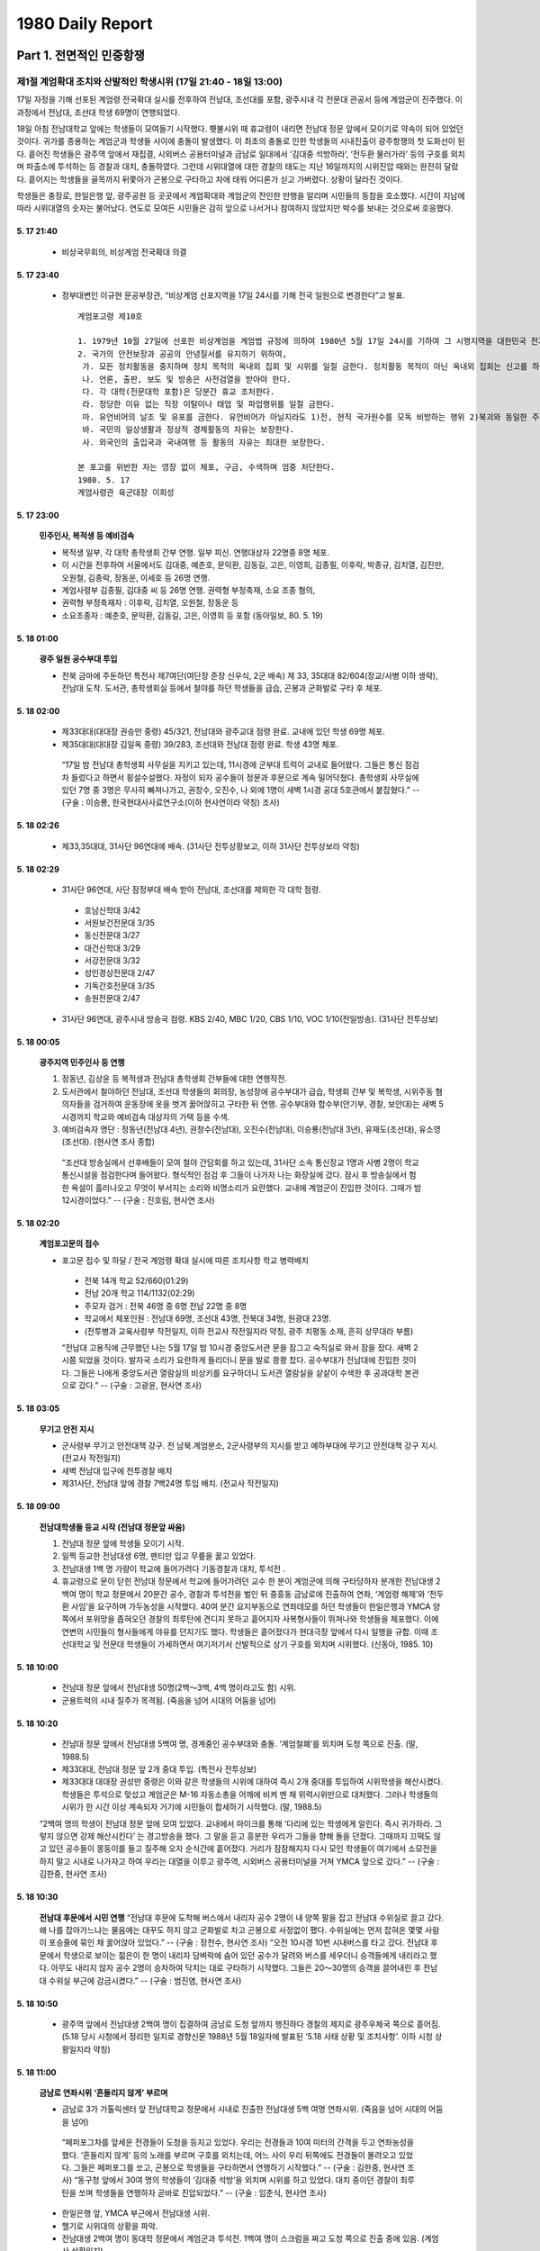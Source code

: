 =================
1980 Daily Report
=================

--------------------------------------------
Part 1. 전면적인 민중항쟁
--------------------------------------------

제1절  계엄확대 조치와 산발적인 학생시위 (17일 21:40 - 18일 13:00)
=====================================================================
17일 자정을 기해 선포된 계엄령 전국확대 실시를 전후하여 전남대, 조선대를 포함, 광주시내 각 전문대 관공서 등에 계엄군이 진주했다. 이 과정에서 전남대, 조선대 학생 69명이 연행되었다.

18일 아침 전남대학교 앞에는 학생들이 모여들기 시작했다. 횃불시위 때 휴교령이 내리면 전남대 정문 앞에서 모이기로 약속이 되어 있었던 것이다. 귀가를 종용하는 계엄군과 학생들 사이에 충돌이 발생했다. 이 최초의 충돌로 인한 학생들의 시내진출이 광주항쟁의 첫 도화선이 된다. 흩어진 학생들은 광주역 앞에서 재집결, 시외버스 공용터미널과 금남로 일대에서 ‘김대중 석방하라’, ‘전두환 물러가라’ 등의 구호를 외치며 파출소에 투석하는 등 경찰과 대치, 충돌하였다. 그런데 시위대열에 대한 경찰의 태도는 지난 16일까지의 시위진압 때와는 완전히 달랐다. 흩어지는 학생들을 골목까지 뒤쫓아가 곤봉으로 구타하고 차에 태워 어디론가 싣고 가버렸다. 상황이 달라진 것이다.

학생들은 충장로, 한일은행 앞, 광주공원 등 곳곳에서 계엄확대와 계엄군의 잔인한 만행을 알리며 시민들의 동참을 호소했다. 시간이 지남에 따라 시위대열의 숫자는 불어났다. 연도로 모여든 시민들은 감히 앞으로 나서거나 참여하지 않았지만 박수를 보내는 것으로써 호응했다.

5. 17 21:40
------------
 - 비상국무회의, 비상계엄 전국확대 의결

5. 17 23:40
------------
 - 정부대변인 이규현 문공부장관, “비상계엄 선포지역을 17일 24시를 기해 전국 일원으로 변경한다”고 발표.

  ::

   계엄포고령 제10호

   1. 1979년 10월 27일에 선포한 비상계엄을 계엄법 규정에 의하여 1980년 5월 17일 24시를 기하여 그 시행지역을 대한민국 전지역으로 변경함에 따라 현재 발효중인 포고를 다음과 같이 변경한다.
   2. 국가의 안전보장과 공공의 안녕질서를 유지하기 위하여,
    가. 모든 정치활동을 중지하며 정치 목적의 옥내외 집회 및 시위를 일절 금한다. 정치활동 목적이 아닌 옥내외 집회는 신고를 하여야 한다. 단, 관혼상제와 의례적인 비정치적 순수 종교행사의 경우는 예외로 하되 정치적 발언은 일절 불허한다.
    나. 언론, 출판, 보도 및 방송은 사전검열을 받아야 한다.
    다. 각 대학(전문대학 포함)은 당분간 휴교 조처한다.
    라. 정당한 이유 없는 직장 이탈이나 태업 및 파업행위를 일절 금한다.
    마. 유언비어의 날조 및 유포를 금한다. 유언비어가 아닐지라도 1)전, 현직 국가원수를 모독 비방하는 행위 2)북괴와 동일한 주장 및 용어를 사용, 선동하는 행위 3)공공집회에서 목적 이외의 선동적 발언 및 질서를 문란시키는 행위를 일절 불허한다.
    바. 국민의 일상생활과 정상적 경제활동의 자유는 보장한다.
    사. 외국인의 출입국과 국내여행 등 활동의 자유는 최대한 보장한다.

   본 포고를 위반한 자는 영장 없이 체포, 구금, 수색하며 엄중 처단한다.
   1980. 5. 17
   계엄사령관 육군대장 이희성

5. 17 23:00
-----------------------------------------
 **민주인사, 복적생 등 예비검속**

 - 복적생 일부, 각 대학 총학생회 간부 연행. 일부 피신. 연행대상자 22명중 8명 체포.
 - 이 시간을 전후하여 서울에서도 김대중, 예춘호, 문익환, 김동길, 고은, 이영희, 김종필, 이후락, 박종규, 김치열, 김진만, 오원철, 김종락, 장동운, 이세호 등 26명 연행.
 - 계엄사령부 김종필, 김대중 씨 등 26명 연행. 권력형 부정축재, 소요 조종 혐의,
 - 권력형 부정축재자 : 이후락, 김치열, 오원철, 장동운 등
 - 소요조종자 : 예춘호, 문익환, 김동길, 고은, 이영희 등 포함 (동아일보,  80. 5. 19)

5. 18 01:00
-----------------------------------
 **광주 일원 공수부대 투입**

 - 전북 금마에 주둔하던 특전사 제7여단(여단장 준장 신우식, 2군 배속) 제 33, 35대대 82/604(장교/사병 이하 생략), 전남대 도착. 도서관, 총학생회실 등에서 철야를 하던 학생들을 급습, 곤봉과 군화발로 구타 후 체포.

5. 18 02:00
------------
 - 제33대대(대대장 권승만 중령) 45/321, 전남대와 광주교대 점령 완료. 교내에 있던 학생 69명 체포.
 - 제35대대(대대장 김일옥 중령) 39/283, 조선대와 전남대 점령 완료. 학생 43명 체포.

  “17일 밤 전남대 총학생회 사무실을 지키고 있는데, 11시경에 군부대 트럭이 교내로 들어왔다. 그들은 통신 점검차 들렀다고 하면서 횡설수설했다. 자정이 되자 공수들이 정문과 후문으로 계속 밀어닥쳤다. 총학생회 사무실에 있던 7명 중 3명은 무사히 빠져나가고, 권창수, 오진수, 나 외에 1명이 새벽 1시경 공대 5호관에서 붙잡혔다.”
  -- (구술 : 이승룡, 한국현대사사료연구소(이하 현사연이라 약칭) 조사)

5. 18 02:26
------------
 - 제33,35대대, 31사단 96연대에 배속. (31사단 전투상황보고, 이하 31사단 전투상보라 약칭)

5. 18 02:29
------------
 - 31사단 96연대, 사단 잠정부대 배속 받아 전남대, 조선대를 제외한 각 대학 점령.
  - 호남신학대 3/42
  - 서원보건전문대 3/35
  - 동신전문대 3/27
  - 대건신학대 3/29
  - 서강전문대 3/32
  - 성인경상전문대 2/47
  - 기독간호전문대 3/35
  - 송원전문대 2/47  
 - 31사단 96연대, 광주시내 방송국 점령. KBS 2/40, MBC 1/20, CBS 1/10, VOC 1/10(전일방송). (31사단 전투상보)

5. 18 00:05
--------------------------------------
 **광주지역 민주인사 등 연행**

 1. 정동년, 김상윤 등 복적생과 전남대 총학생회 간부들에 대한 연행작전.
 2. 도서관에서 철야하던 전남대, 조선대 학생들의 회의장, 농성장에 공수부대가 급습, 학생회 간부 및 복학생, 시위주동 혐의자들을 검거하여 운동장에 옷을 벗겨 꿇어앉히고 구타한 뒤 연행. 공수부대와 합수부(안기부, 경찰, 보안대)는 새벽 5시경까지 학교와 예비검속 대상자의 가택 등을 수색.
 3. 예비검속자 명단 : 정동년(전남대 4년), 권창수(전남대), 오진수(전남대), 이승룡(전남대 3년), 유재도(조선대), 유소영(조선대). (현사연 조사 종합)

  “조선대 방송실에서 선후배들이 모여 철야 간담회를 하고 있는데, 31사단 소속 통신장교 1명과 사병 2명이 학교 통신시설을 점검한다며 들어왔다. 형식적인 점검 후 그들이 나가자 나는 화장실에 갔다. 잠시 후 방송실에서 험한 욕설이 흘러나오고 무엇이 부서지는 소리와 비명소리가 요란했다. 교내에 계엄군이 진입한 것이다. 그때가 밤 12시경이었다.”
  -- (구술 : 진호림, 현사연 조사)

5. 18 02:20
--------------------------------
 **계엄포고문의 접수**

 - 포고문 접수 및 하달 / 전국 계엄령 확대 실시에 따른 조치사항 학교 병력배치
  - 전북 14개 학교 52/660(01:29)
  - 전남 20개 학교 114/1132(02:29)
  - 주모자 검거 : 전북 46명 중 6명  전남 22명 중 8명
  - 학교에서 체포인원 : 전남대 69명, 조선대 43명, 전북대 34명, 원광대 23명.
  - (전투병과 교육사령부 작전일지, 이하 전교사 작전일지라 약칭, 광주 치평동 소재, 흔히 상무대라 부름)

  “전남대 고용직에 근무했던 나는 5월 17일 밤 10시경 중앙도서관 문을 잠그고 숙직실로 와서 잠을 잤다. 새벽 2시쯤 되었을 것이다. 발자국 소리가 요란하게 들리더니 문을 발로 쾅쾅 찼다. 공수부대가 전남대에 진입한 것이다. 그들은 나에게 중앙도서관 열람실의 비상키를 요구하더니 도서관 열람실을 샅샅이 수색한 후 공과대학 본관으로 갔다.”
  -- (구술 : 고광윤, 현사연 조사)

5. 18 03:05
-------------------------------
 **무기고 안전 지시**

 - 군사령부 무기고 안전대책 강구. 전 남북․계엄분소, 2군사령부의 지시를 받고 예하부대에 무기고 안전대책 강구 지시. (전교사 작전일지)
 - 새벽 전남대 입구에 전투경찰 배치
 - 제31사단, 전남대 앞에 경찰 7백24명 투입 배치. (전교사 작전일지)


5. 18 09:00
-------------
 **전남대학생들 등교 시작 (전남대 정문앞 싸움)**

 1. 전남대 정문 앞에 학생들 모이기 시작.
 2. 일찍 등교한 전남대생 6명, 팬티만 입고 무릎을 꿇고 있었다.
 3. 전남대생 1백 명 가량이 학교에 들어가려다 기동경찰과 대치, 투석전 .
 4. 휴교령으로 문이 닫힌 전남대 정문에서 학교에 들어가려던 교수 한 분이 계엄군에 의해 구타당하자 분개한 전남대생 2백여 명이 학교 정문에서 20분간 공수, 경찰과 투석전을 벌인 뒤 중흥동 금남로에 진출하여 연좌, ‘계엄령 해제’와 ‘전두환 사임’을 요구하며 가두농성을 시작했다. 40여 분간 요지부동으로 연좌데모를 하던 학생들이 한일은행과 YMCA 양쪽에서 포위망을 좁혀오던 경찰의 최루탄에 견디지 못하고 흩어지자 사복형사들이 뛰쳐나와 학생들을 체포했다. 이에 연변의 시민들이 형사들에게 야유를 던지기도 했다. 학생들은 흩어졌다가 현대극장 앞에서 다시 일행을 규합. 이때 조선대학교 및 전문대 학생들이 가세하면서 여기저기서 산발적으로 상기 구호를 외치며 시위했다. (신동아, 1985. 10)

5. 18 10:00
------------
 - 전남대 정문 앞에서 전남대생 50명(2백～3백, 4백 명이라고도 함) 시위.
 - 군용트럭의 시내 질주가 목격됨. (죽음을 넘어 시대의 어둠을 넘어)

5. 18 10:20
--------------
 - 전남대 정문 앞에서 전남대생 5백여 명, 경계중인 공수부대와 충돌. ‘계엄철폐’를 외치며 도청 쪽으로 진출. (말, 1988.5)
 - 제33대대, 전남대 정문 앞 2개 중대 투입. (특전사 전투상보)
 - 제33대대 대대장 권성만 중령은 이와 같은 학생들의 시위에 대하여 즉시 2개 중대를 투입하여 시위학생을 해산시켰다. 학생들은 투석으로 맞섰고 계엄군은 M-16 자동소총을 어깨에 비켜 멘 채 위력시위만으로 대처했다. 그러나 학생들의 시위가 한 시간 이상 계속되자 거기에 시민들이 합세하기 시작했다. (말, 1988.5)
 “2백여 명의 학생이 전남대 정문 앞에 모여 있었다. 교내에서 마이크를 통해 ‘다리에 있는 학생에게 알린다. 즉시 귀가하라. 그렇지 않으면 강제 해산시킨다’ 는 경고방송을 했다. 그 말을 듣고 흥분한 우리가 그들을 향해 돌을 던졌다. 그때까지 끄떡도 않고 있던 공수들이 몽둥이를 들고 질주해 오자 순식간에 흩어졌다. 거리가 잠잠해지자 다시 모인 학생들이 여기에서 소모전을 하지 말고 시내로 나가자고 하여 우리는 대열을 이루고 광주역, 시외버스 공용터미널을 거쳐 YMCA 앞으로 갔다.”
 -- (구술 : 김한중, 현사연 조사)

5. 18 10:30
-------------
 **전남대 후문에서 시민 연행**
 “전남대 후문에 도착해 버스에서 내리자 공수 2명이 내 양쪽 팔을 잡고 전남대 수위실로 끌고 갔다. 왜 나를 잡아가느냐는 물음에는 대꾸도 하지 않고 군화발로 차고 곤봉으로 사정없이 팼다. 수위실에는 먼저 잡혀온 몇몇 사람이 포승줄에 묶인 채 꿇어앉아 있었다.”
 -- (구술 : 장천수, 현사연 조사)
 “오전 10시경 10번 시내버스를 타고 갔다. 전남대 후문에서 학생으로 보이는 젊은이 한 명이 내리자 담벼락에 숨어 있던 공수가 달려와 버스를 세우더니 승객들에게 내리라고 했다. 아무도 내리지 않자 공수 2명이 승차하여 닥치는 대로 구타하기 시작했다. 그들은 20～30명의 승객을 끌어내린 후 전남대 수위실 부근에 감금시켰다.”
 -- (구술 : 범진염, 현사연 조사)

5. 18 10:50
-------------
 - 광주역 앞에서 전남대생 2백여 명이 집결하여 금남로 도청 앞까지 행진하다 경찰의 제지로 광주우체국 쪽으로 흩어짐. (5.18 당시 시청에서 정리한 일지로 경향신문 1988년 5월 18일자에 발표된 ‘5.18 사태 상황 및 조치사항’. 이하 시청 상황일지라 약칭)

5. 18 11:00
-------------
 **금남로 연좌시위 ‘흔들리지 않게’ 부르며**

 - 금남로 3가 가톨릭센터 앞 전남대학교 정문에서 시내로 진출한 전남대생 5백 여명 연좌시위. (죽음을 넘어 시대의 어둠을 넘어)
  “페퍼포그차를 앞세운 전경들이 도청을 등지고 있었다. 우리는 전경들과 10여 미터의 간격을 두고 연좌농성을 했다. ‘흔들리지 않게’ 등의 노래를 부르며 구호를 외치는데, 어느 사이 우리 뒤쪽에도 전경들이 몰려오고 있었다. 그들은 페퍼포그를 쏘고, 곤봉으로 학생들을 구타하면서 연행하기 시작했다.”
  -- (구술 : 김한중, 현사연 조사)
  “동구청 앞에서 30여 명의 학생들이 ‘김대중 석방’을 외치며 시위를 하고 있었다. 대치 중이던 경찰이 최루탄을 쏘며 학생들을 연행하자 곧바로 진압되었다.”
  -- (구술 : 임춘식, 현사연 조사)
 - 한일은행 앞, YMCA 부근에서 전남대생 시위.
 - 헬기로 시위대의 상황을 파악.
 - 전남대생 2백여 명이 동대학 정문에서 계엄군과 투석전. 1백여 명이 스크럼을 짜고 도청 쪽으로 진출 중에 있음. (계엄사 상황일지)
 - 극단 ‘광대’의 단원들은 YWCA에서 공연연습을 중단하고 시위에 참여하기로 결정하고, 일부는 계엄령 확대와 공수부대의 광주 진입에 관한 유인물 제작, 산수동, 학동 등의 주택가에 배포, 일부는 가두시위에 참가. (현사연 조사 종합)
  “금남로에서 후배를 만나 계엄군의 횡포에 대한 말을 전해 듣고 이 사실을 시민들에게 알리기 위해 유인물을 제작하기로 합의하고 즉시 유인물을 작성, 신안동과 서방의 주택가와 행인들에게 나눠줬다. 광주 일대의 통행금지 시간이 9시에서 8시로 앞당겨진다는 TV 뉴스를 듣고 김선출, 전용호와 함께 학운동 무등영아원으로 갔다. 그곳에서 유인물 작성에 관한 구체적인 논의 끝에 정찰조와 유인물조로 역할을 분담하였다. 정찰조가 시내에 나가 목격하고 온 시위상황을 토대로 유인물을 작성하여 시내 주택가에 배포했다”.
  -- (구술 : 김태종, 현사연 조사)

5. 18 11:10
--------------
 - 전남대 앞 시위대 해산.
 - 충장로 파출소에서 대치. (육본 상황일지)

5. 18 11:15
--------------
 - 전남대생, 도청에서 집결하자고 하면서 분산. (계엄사 상황일지)
 - 학생 1백여 명이 충장파출소에 투석, 유리창이 파손됨. (시청 상황일지)

5. 18 11:25
-------------
 - 광남로 진출 2백여 명의 학생, 공원 쪽으로 가면서 충장로 파출소 유리창 7개 돌로 파괴.(계엄사 상황일지)

5. 18 11:30
--------------
 **가톨릭센타 앞에서 대치**
 - 학생들은 광주역을 거쳐 번화가인 금남로로 들어갔으며, 숫자는 2백 명쯤으로 늘어났다. 학생들은 그곳에서 농성하며 ‘김대중 석방하라’는 구호를 외쳤다. 기동경찰이 길 양쪽에서 다가서며 페퍼포그를 발사, 해산시킴. 학생들은 흩어지면서 충장, 계림, 동명, 산수 등 5개 파출소 파괴. (월간조선, 1985. 7)

5. 18 11:49
---------------
 - 공원 쪽에서 몰려오는 6백여 명은 손에 돌을 들고 ‘전두환 물러가라’,‘계엄 해제하라’는 구호를 외치며 한일은행 앞으로 진출. 가톨릭센터 앞에 3백50여 명의 학생 운집(계엄사 상황일지)

5. 18 11:50
----------------
 - 가톨릭센터 앞의 6백여 명, 한일은행 앞 시위대와 합류, ‘비상계엄 해제하라’는 플래카드를 들고 시위중, 경찰 최루탄 발사 해산시키며 주모자 체포중. (계엄사 상황일지)
 - 금남로 충금동사무소 옆에서 학생 2백여 명이 시위 도중 경찰의 최루탄 발사로 해산되었으며 5명 정도가 연행됨. (시청 상황일지)

5. 18 12:30
--------------
 - 학생회관 앞, 금남로에서 해산된 학생 중 3백여 명 재집결, 불로동 다리 방면으로 진행하면서 계엄해제 등의 구호를 외침. (전교사 작전일지)
 - 한일은행 앞, 2백여 명 재집결 가톨릭센터 쪽으로 이동하며 시위. 경찰 최루탄 쏘며 주동자 검거(6명). (계엄사 상황일지)

5. 18 12:45
----------------
 - 7공수 33대대, 31사 96연대로부터 가톨릭센터 앞 데모대 진압 명령 수령. (특전사 전투상보)
 - 산수동 파출소 피습, 전남대생 20여 명 산수동 파출소에 투석, 유리창 20여 개 깨고 도주. (계엄사 상황일지)


제 2 절 공수부대의 무차별 진압작전 (18일 13:00 - 18일 밤)
==========================================================
수창초등학교에 집결한 공수부대가 조를 재편성해 시내 각 곳으로 배치된다. 이들은 모두 철망이 부착된 철모를 쓰고 등에는 총을 메었으며 대검과 곤봉으로 무장하고 있었다. 한편 오전의 수동적이고 산발적인 시위와 달리 학생들은 적극적인 공격의 형태로 이들과 맞서게 된다.

광주공원 부근에 모인 시위대는 도청 쪽으로 진출해 학생회관 앞에서 경찰과 충돌, 페퍼포그차  한 대를 불질렀으며 파출소를 파괴하였고 농장다리 부근에서는 버스에 탑승해 있는 경찰들을 무장 해제시켜 인질로 잡기도 했다.

시위대의 가두투쟁이 적극적으로 변화함에 따라 7공수에 이어 11공수가 광주로 투입되었고, 여단병력으로 증강된 공수부대와의 충돌 또한 더욱 치열해진다. 공수부대는 집안까지 쫓아 들어가 학생으로 보이는 젊은이들을 끌고 갔으며 남녀노소를 가리지 않고 달려들어 곤봉과 대검을 닥치는 대로 휘둘러댔다. 작전명령 ‘화려한 휴가’가 시작된 것이다. 피로 얼룩진 시위는 밤까지 계속되었으며 시민들은 분노와 공포의 밤을 보냈다.

이날부터 ‘광대’ ‘대학의 소리’ 팀 외에도 개인별, 단체별로 시위 상황을 적은 유인물이 제작, 배포되었다. 이러한 분산적인 선전작업은 21일부터는 ‘투사회보’로 결집되어 언론이 통제된 항쟁기간동안 시민의 눈과 귀가 된다.

계엄사령부는 통금을 1시간 앞당겨 21:00 ～ 04:00로 발표했으며 시내전역과 직장예비군의 무기 및 탄약을 회수하였다.


To Be Continue
---------------

--------------------------------------------
Part 2. 계엄군의 발포
--------------------------------------------


--------------------------------------------
Part 3. 무장봉기
--------------------------------------------


--------------------------------------------
Part 4. 해방기간
--------------------------------------------


--------------------------------------------
part 5. 도청함락
--------------------------------------------

